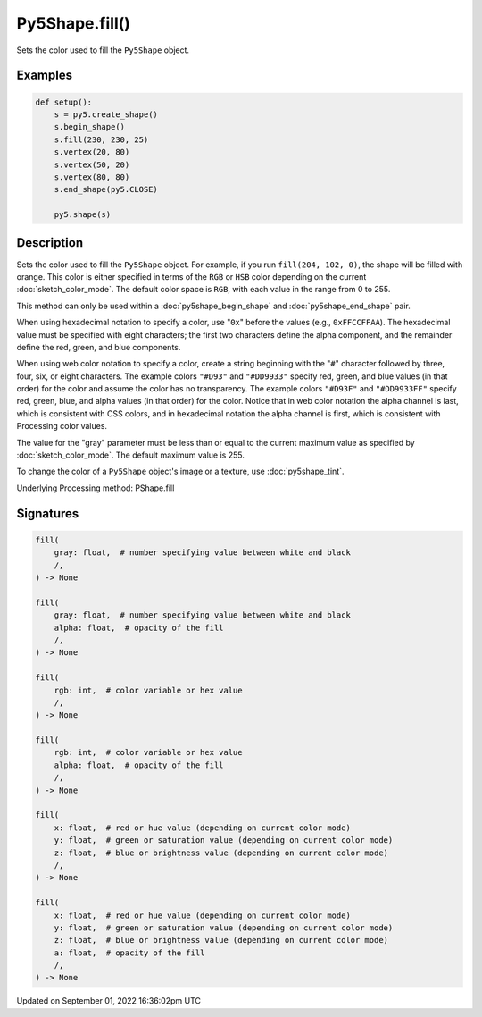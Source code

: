 Py5Shape.fill()
===============

Sets the color used to fill the ``Py5Shape`` object.

Examples
--------

.. raw:: html

    <div class="example-table">

.. raw:: html

    <div class="example-row"><div class="example-cell-image">

.. image:: /images/reference/Py5Shape_fill_0.png
    :alt: example picture for fill()

.. raw:: html

    </div><div class="example-cell-code">

.. code:: python

    def setup():
        s = py5.create_shape()
        s.begin_shape()
        s.fill(230, 230, 25)
        s.vertex(20, 80)
        s.vertex(50, 20)
        s.vertex(80, 80)
        s.end_shape(py5.CLOSE)

        py5.shape(s)

.. raw:: html

    </div></div>

.. raw:: html

    </div>

Description
-----------

Sets the color used to fill the ``Py5Shape`` object. For example, if you run ``fill(204, 102, 0)``, the shape will be filled with orange. This color is either specified in terms of the ``RGB`` or ``HSB`` color depending on the current :doc:`sketch_color_mode`. The default color space is ``RGB``, with each value in the range from 0 to 255.

This method can only be used within a :doc:`py5shape_begin_shape` and :doc:`py5shape_end_shape` pair.

When using hexadecimal notation to specify a color, use "``0x``" before the values (e.g., ``0xFFCCFFAA``). The hexadecimal value must be specified with eight characters; the first two characters define the alpha component, and the remainder define the red, green, and blue components.

When using web color notation to specify a color, create a string beginning with the "``#``" character followed by three, four, six, or eight characters. The example colors ``"#D93"`` and ``"#DD9933"`` specify red, green, and blue values (in that order) for the color and assume the color has no transparency. The example colors ``"#D93F"`` and ``"#DD9933FF"`` specify red, green, blue, and alpha values (in that order) for the color. Notice that in web color notation the alpha channel is last, which is consistent with CSS colors, and in hexadecimal notation the alpha channel is first, which is consistent with Processing color values.

The value for the "gray" parameter must be less than or equal to the current maximum value as specified by :doc:`sketch_color_mode`. The default maximum value is 255.

To change the color of a ``Py5Shape`` object's image or a texture, use :doc:`py5shape_tint`.

Underlying Processing method: PShape.fill

Signatures
----------

.. code:: python

    fill(
        gray: float,  # number specifying value between white and black
        /,
    ) -> None

    fill(
        gray: float,  # number specifying value between white and black
        alpha: float,  # opacity of the fill
        /,
    ) -> None

    fill(
        rgb: int,  # color variable or hex value
        /,
    ) -> None

    fill(
        rgb: int,  # color variable or hex value
        alpha: float,  # opacity of the fill
        /,
    ) -> None

    fill(
        x: float,  # red or hue value (depending on current color mode)
        y: float,  # green or saturation value (depending on current color mode)
        z: float,  # blue or brightness value (depending on current color mode)
        /,
    ) -> None

    fill(
        x: float,  # red or hue value (depending on current color mode)
        y: float,  # green or saturation value (depending on current color mode)
        z: float,  # blue or brightness value (depending on current color mode)
        a: float,  # opacity of the fill
        /,
    ) -> None

Updated on September 01, 2022 16:36:02pm UTC

